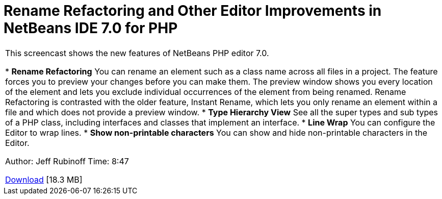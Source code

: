 // 
//     Licensed to the Apache Software Foundation (ASF) under one
//     or more contributor license agreements.  See the NOTICE file
//     distributed with this work for additional information
//     regarding copyright ownership.  The ASF licenses this file
//     to you under the Apache License, Version 2.0 (the
//     "License"); you may not use this file except in compliance
//     with the License.  You may obtain a copy of the License at
// 
//       http://www.apache.org/licenses/LICENSE-2.0
// 
//     Unless required by applicable law or agreed to in writing,
//     software distributed under the License is distributed on an
//     "AS IS" BASIS, WITHOUT WARRANTIES OR CONDITIONS OF ANY
//     KIND, either express or implied.  See the License for the
//     specific language governing permissions and limitations
//     under the License.
//

= Rename Refactoring and Other Editor Improvements in NetBeans IDE 7.0 for PHP
:page-layout: tutorial
:jbake-tags: tutorials 
:jbake-status: published
:icons: font
:page-syntax: true
:source-highlighter: pygments
:toc: left
:toc-title:
:description: Rename Refactoring and Other Editor Improvements in NetBeans IDE 7.0 for PHP - Apache NetBeans
:keywords: Apache NetBeans, Tutorials, Rename Refactoring and Other Editor Improvements in NetBeans IDE 7.0 for PHP

|===
|This screencast shows the new features of NetBeans PHP editor 7.0.

* *Rename Refactoring* You can rename an element such as a class name across all files in a project. The feature forces you to preview your changes before you can make them. The preview window shows you every location of the element and lets you exclude individual occurrences of the element from being renamed. Rename Refactoring is contrasted with the older feature, Instant Rename, which lets you only rename an element within a file and which does not provide a preview window.
* *Type Hierarchy View* See all the super types and sub types of a PHP class, including interfaces and classes that implement an interface.
* *Line Wrap* You can configure the Editor to wrap lines.
* *Show non-printable characters* You can show and hide non-printable characters in the Editor.

Author: Jeff Rubinoff
Time: 8:47 

link:http://bits.netbeans.org/media/rename-refactoring.flv[+Download+] [18.3 MB]
  
|===
